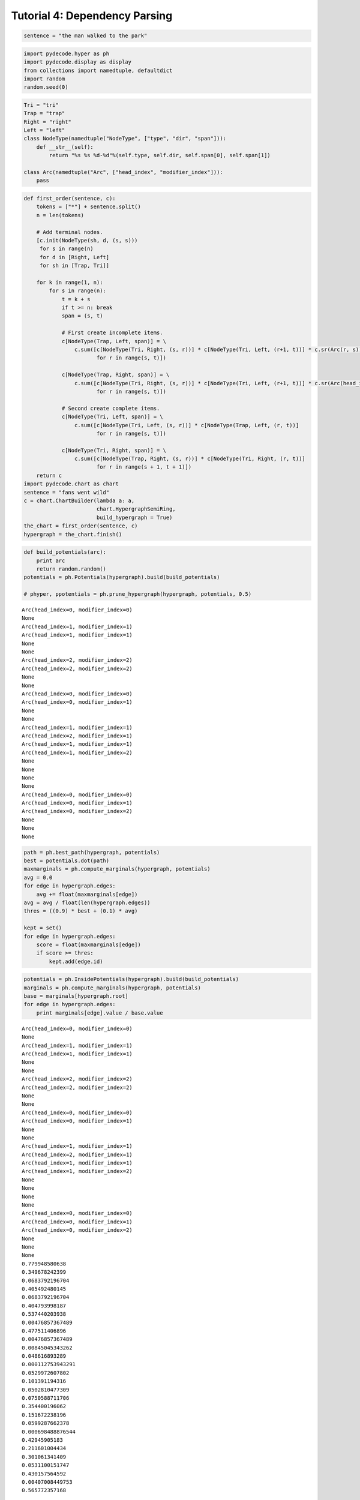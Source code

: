 
Tutorial 4: Dependency Parsing
==============================


.. code:: python

    sentence = "the man walked to the park"
.. code:: python

    import pydecode.hyper as ph
    import pydecode.display as display
    from collections import namedtuple, defaultdict
    import random
    random.seed(0)
.. code:: python

    Tri = "tri"
    Trap = "trap"
    Right = "right"
    Left = "left"
    class NodeType(namedtuple("NodeType", ["type", "dir", "span"])):
        def __str__(self):
            return "%s %s %d-%d"%(self.type, self.dir, self.span[0], self.span[1])
    
    class Arc(namedtuple("Arc", ["head_index", "modifier_index"])):
        pass
.. code:: python

    def first_order(sentence, c):
        tokens = ["*"] + sentence.split()
        n = len(tokens)
    
        # Add terminal nodes.
        [c.init(NodeType(sh, d, (s, s)))
         for s in range(n) 
         for d in [Right, Left]
         for sh in [Trap, Tri]]
        
        for k in range(1, n):
            for s in range(n):
                t = k + s
                if t >= n: break
                span = (s, t)
                
                # First create incomplete items.            
                c[NodeType(Trap, Left, span)] = \
                    c.sum([c[NodeType(Tri, Right, (s, r))] * c[NodeType(Tri, Left, (r+1, t))] * c.sr(Arc(r, s))
                           for r in range(s, t)])
    
                c[NodeType(Trap, Right, span)] = \
                    c.sum([c[NodeType(Tri, Right, (s, r))] * c[NodeType(Tri, Left, (r+1, t))] * c.sr(Arc(head_index=s, modifier_index=r))
                           for r in range(s, t)])
                
                # Second create complete items.
                c[NodeType(Tri, Left, span)] = \
                    c.sum([c[NodeType(Tri, Left, (s, r))] * c[NodeType(Trap, Left, (r, t))]
                           for r in range(s, t)])
    
                c[NodeType(Tri, Right, span)] = \
                    c.sum([c[NodeType(Trap, Right, (s, r))] * c[NodeType(Tri, Right, (r, t))]
                           for r in range(s + 1, t + 1)])
        return c
    import pydecode.chart as chart
    sentence = "fans went wild"
    c = chart.ChartBuilder(lambda a: a, 
                           chart.HypergraphSemiRing, 
                           build_hypergraph = True)
    the_chart = first_order(sentence, c)
    hypergraph = the_chart.finish()
.. code:: python

    def build_potentials(arc):
        print arc
        return random.random()
    potentials = ph.Potentials(hypergraph).build(build_potentials)
    
    # phyper, ppotentials = ph.prune_hypergraph(hypergraph, potentials, 0.5)

.. parsed-literal::

    Arc(head_index=0, modifier_index=0)
    None
    Arc(head_index=1, modifier_index=1)
    Arc(head_index=1, modifier_index=1)
    None
    None
    Arc(head_index=2, modifier_index=2)
    Arc(head_index=2, modifier_index=2)
    None
    None
    Arc(head_index=0, modifier_index=0)
    Arc(head_index=0, modifier_index=1)
    None
    None
    Arc(head_index=1, modifier_index=1)
    Arc(head_index=2, modifier_index=1)
    Arc(head_index=1, modifier_index=1)
    Arc(head_index=1, modifier_index=2)
    None
    None
    None
    None
    Arc(head_index=0, modifier_index=0)
    Arc(head_index=0, modifier_index=1)
    Arc(head_index=0, modifier_index=2)
    None
    None
    None


.. code:: python

    path = ph.best_path(hypergraph, potentials)
    best = potentials.dot(path)
    maxmarginals = ph.compute_marginals(hypergraph, potentials)
    avg = 0.0
    for edge in hypergraph.edges:
        avg += float(maxmarginals[edge])
    avg = avg / float(len(hypergraph.edges))
    thres = ((0.9) * best + (0.1) * avg)
    
    kept = set()
    for edge in hypergraph.edges:
        score = float(maxmarginals[edge])
        if score >= thres:
            kept.add(edge.id)
.. code:: python

    potentials = ph.InsidePotentials(hypergraph).build(build_potentials)
    marginals = ph.compute_marginals(hypergraph, potentials)
    base = marginals[hypergraph.root]
    for edge in hypergraph.edges:
        print marginals[edge].value / base.value

.. parsed-literal::

    Arc(head_index=0, modifier_index=0)
    None
    Arc(head_index=1, modifier_index=1)
    Arc(head_index=1, modifier_index=1)
    None
    None
    Arc(head_index=2, modifier_index=2)
    Arc(head_index=2, modifier_index=2)
    None
    None
    Arc(head_index=0, modifier_index=0)
    Arc(head_index=0, modifier_index=1)
    None
    None
    Arc(head_index=1, modifier_index=1)
    Arc(head_index=2, modifier_index=1)
    Arc(head_index=1, modifier_index=1)
    Arc(head_index=1, modifier_index=2)
    None
    None
    None
    None
    Arc(head_index=0, modifier_index=0)
    Arc(head_index=0, modifier_index=1)
    Arc(head_index=0, modifier_index=2)
    None
    None
    None
    0.779948580638
    0.349678242399
    0.0683792196704
    0.405492480145
    0.0683792196704
    0.404793998187
    0.537440203938
    0.00476857367489
    0.477511406896
    0.00476857367489
    0.00845045343262
    0.048616893289
    0.000112753943291
    0.0529972607802
    0.101391194316
    0.0502810477309
    0.0750588711706
    0.354400196062
    0.151672238196
    0.0599287662378
    0.000698488876544
    0.42945905183
    0.211601004434
    0.301061341409
    0.0531100151747
    0.430157564592
    0.00407008449753
    0.565772357168


.. code:: python

    phyper, ppotentials = ph.prune_hypergraph(hypergraph, potentials, 0.1)

::


    ---------------------------------------------------------------------------
    AttributeError                            Traceback (most recent call last)

    <ipython-input-19-31b33f2f027c> in <module>()
    ----> 1 phyper, ppotentials = ph.prune_hypergraph(hypergraph, potentials, 0.1)
    

    /home/srush/Projects/decoding/python/pydecode/hyper.so in pydecode.hyper.prune_hypergraph (python/pydecode/hyper.cpp:21823)()


    /home/srush/Projects/decoding/python/pydecode/hyper.so in pydecode.hyper.Inside.prune_hypergraph (python/pydecode/hyper.cpp:15301)()


    AttributeError: 'pydecode.hyper._InsideMarginals' object has no attribute 'threshold'


.. code:: python

    import pydecode.lp as lp
    hyperlp = lp.HypergraphLP.make_lp(phyper, ppotentials)
    hyperlp.lp.writeLP("parse.lp")
.. code:: python

    class ParseFormat(display.HypergraphPathFormatter):
        def __init__(self, hypergraph, sentence, path):
            self.path = path
            self.hypergraph = hypergraph
            self.sentence = sentence
        def graph_attrs(self):
            return {"rankdir": "TB", "clusterrank": "local"}
        def hypernode_attrs(self, node):
            label = self.hypergraph.node_label(node)
            return {"image": 
                    ("triangle" if label.type == Tri else "trap") + "-" + 
                    ("right" if label.dir == Right else "left") + ".png",
                    "labelloc": "t",
                    "shape": "rect",
                    "style" : "dashed",
                    "label": "%d-%d"%(label.span[0], label.span[1]) 
                    if label.span[0] != label.span[1] else 
                    (["*"] + sentence.split())[label.span[0]],
    
                    }
        def hypernode_subgraph(self, node):
            label = self.hypergraph.node_label(node)
            if label.span[0] == label.span[1]:
                return [("clust_terminals", label.span[0] + (0.5 if label.dir == Right else 0))]
            return []
        def subgraph_format(self, subgraph):
            return {"rank": "same"}
        def hyperedge_node_attrs(self, edge):
            return {"shape": "point"}
        def hyperedge_attrs(self, edge):
            return {"arrowhead": "none", 
                    "color": "orange" if edge in self.path else "black",
                    "penwidth": 5 if edge in self.path else 1}
    
    ParseFormat(hypergraph, sentence, path).to_ipython()
.. code:: python

    import networkx as nx
    from networkx.readwrite import json_graph
    import json
    G = ParseFormat(hypergraph, sentence, path).to_graphviz()
    G2 = nx.from_agraph(G)
    d = json_graph.node_link_data(G2) # node-link format to serialize
    # write json 
    json.dump(d, open('force.json','w'))
    #nx.write_gexf(G2, "test_graph.gexf")